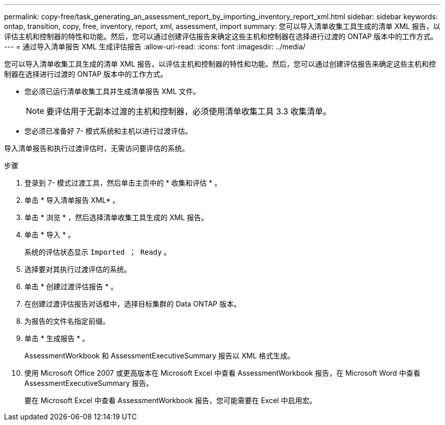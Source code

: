 ---
permalink: copy-free/task_generating_an_assessment_report_by_importing_inventory_report_xml.html 
sidebar: sidebar 
keywords: ontap, transition, copy, free, inventory, report, xml, assessment, import 
summary: 您可以导入清单收集工具生成的清单 XML 报告，以评估主机和控制器的特性和功能。然后，您可以通过创建评估报告来确定这些主机和控制器在选择进行过渡的 ONTAP 版本中的工作方式。 
---
= 通过导入清单报告 XML 生成评估报告
:allow-uri-read: 
:icons: font
:imagesdir: ../media/


[role="lead"]
您可以导入清单收集工具生成的清单 XML 报告，以评估主机和控制器的特性和功能。然后，您可以通过创建评估报告来确定这些主机和控制器在选择进行过渡的 ONTAP 版本中的工作方式。

* 您必须已运行清单收集工具并生成清单报告 XML 文件。
+

NOTE: 要评估用于无副本过渡的主机和控制器，必须使用清单收集工具 3.3 收集清单。

* 您必须已准备好 7- 模式系统和主机以进行过渡评估。


导入清单报告和执行过渡评估时，无需访问要评估的系统。

.步骤
. 登录到 7- 模式过渡工具，然后单击主页中的 * 收集和评估 * 。
. 单击 * 导入清单报告 XML* 。
. 单击 * 浏览 * ，然后选择清单收集工具生成的 XML 报告。
. 单击 * 导入 * 。
+
系统的评估状态显示 `Imported ； Ready` 。

. 选择要对其执行过渡评估的系统。
. 单击 * 创建过渡评估报告 * 。
. 在创建过渡评估报告对话框中，选择目标集群的 Data ONTAP 版本。
. 为报告的文件名指定前缀。
. 单击 * 生成报告 * 。
+
AssessmentWorkbook 和 AssessmentExecutiveSummary 报告以 XML 格式生成。

. 使用 Microsoft Office 2007 或更高版本在 Microsoft Excel 中查看 AssessmentWorkbook 报告，在 Microsoft Word 中查看 AssessmentExecutiveSummary 报告。
+
要在 Microsoft Excel 中查看 AssessmentWorkbook 报告，您可能需要在 Excel 中启用宏。


